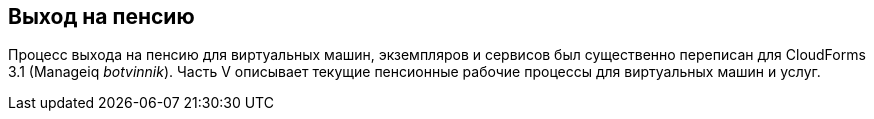 [[part5]]
[part]
:numbered!:
== Выход на пенсию

Процесс выхода на пенсию для виртуальных машин, экземпляров и сервисов был существенно переписан для CloudForms 3.1 (Manageiq _botvinnik_). Часть V описывает текущие пенсионные рабочие процессы для виртуальных машин и услуг.